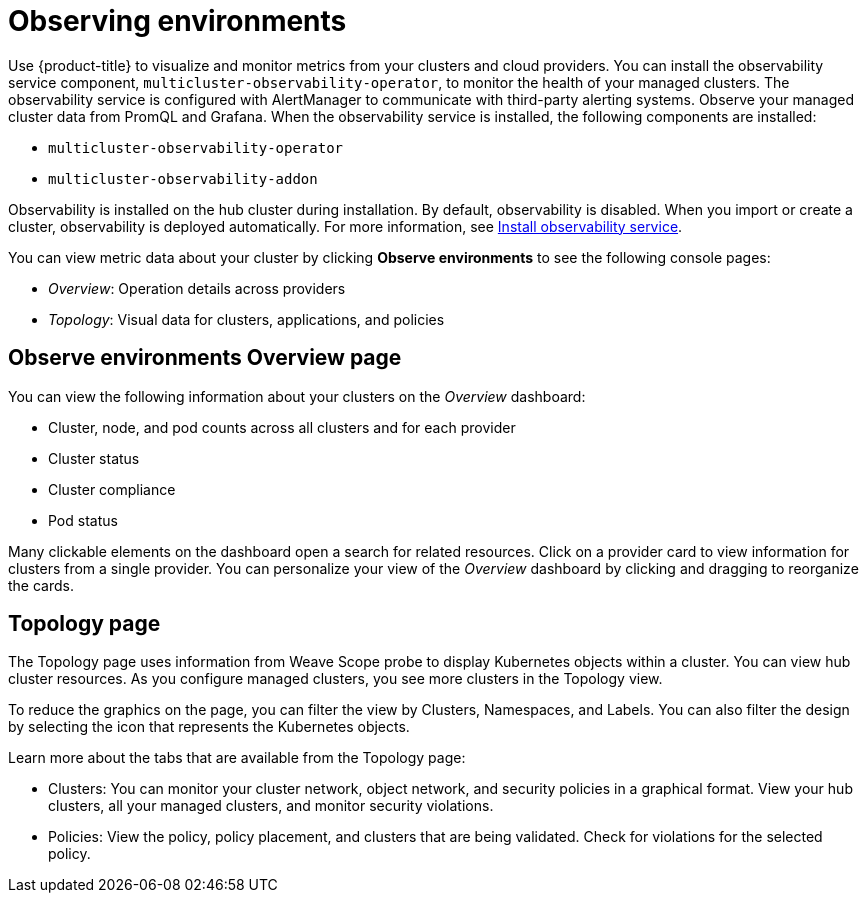 [#observing-environments]
= Observing environments

Use {product-title} to visualize and monitor metrics from your clusters and cloud providers. You can install the observability service component, `multicluster-observability-operator`, to monitor the health of your managed clusters. The observability service is configured with AlertManager to communicate with third-party alerting systems. Observe your managed cluster data from PromQL and Grafana. 
//what data is seen in Grafana? CPU Memory, storage, etc.
When the observability service is installed, the following components are installed: 

* `multicluster-observability-operator`
* `multicluster-observability-addon`

Observability is installed on the hub cluster during installation. By default, observability is disabled. When you import or create a cluster, observability is deployed automatically. For more information, see link:../observability_install.adoc[Install observability service].

You can view metric data about your cluster by clicking *Observe environments* to see the following console pages: 

** _Overview_: Operation details across providers
** _Topology_: Visual data for clusters, applications, and policies

[#overview-page-observe]
== Observe environments Overview page

You can view the following information about your clusters on the _Overview_ dashboard:

* Cluster, node, and pod counts across all clusters and for each provider
* Cluster status
* Cluster compliance
* Pod status

Many clickable elements on the dashboard open a search for related resources. Click on a provider card to view information for clusters from a single provider. You can personalize your view of the _Overview_ dashboard by clicking and dragging to reorganize the cards.

[#topology-page]
== Topology page

The Topology page uses information from Weave Scope probe to display Kubernetes objects within a cluster. You can view hub cluster resources. As you configure managed clusters, you see more clusters in the Topology view.

To reduce the graphics on the page, you can filter the view by Clusters, Namespaces, and Labels. You can also filter the design by selecting the icon that represents the Kubernetes objects.

Learn more about the tabs that are available from the Topology page:

* Clusters: You can monitor your cluster network, object network, and security policies in a graphical format.
View your hub clusters, all your managed clusters, and monitor security violations.
* Policies: View the policy, policy placement, and clusters that are being validated.
Check for violations for the selected policy.

